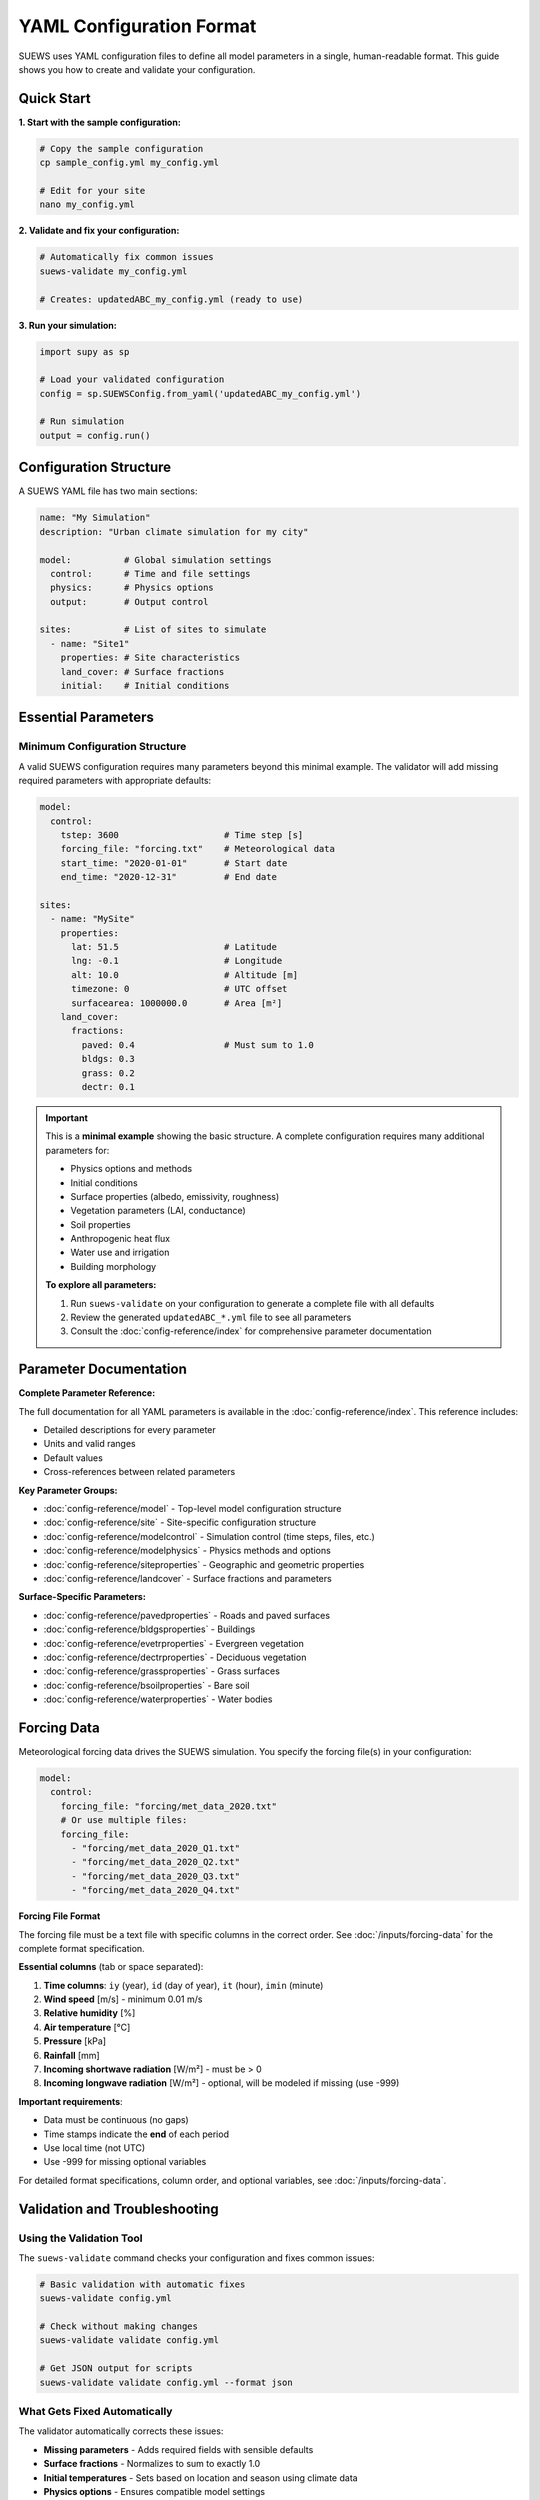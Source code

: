 .. _yaml_input:

YAML Configuration Format
=========================

SUEWS uses YAML configuration files to define all model parameters in a single, human-readable format. This guide shows you how to create and validate your configuration.

Quick Start
-----------

**1. Start with the sample configuration:**

.. code-block:: bash

   # Copy the sample configuration
   cp sample_config.yml my_config.yml

   # Edit for your site
   nano my_config.yml

**2. Validate and fix your configuration:**

.. code-block:: bash

   # Automatically fix common issues
   suews-validate my_config.yml

   # Creates: updatedABC_my_config.yml (ready to use)

**3. Run your simulation:**

.. code-block:: python

   import supy as sp

   # Load your validated configuration
   config = sp.SUEWSConfig.from_yaml('updatedABC_my_config.yml')

   # Run simulation
   output = config.run()

Configuration Structure
-----------------------

A SUEWS YAML file has two main sections:

.. code-block:: yaml

   name: "My Simulation"
   description: "Urban climate simulation for my city"

   model:          # Global simulation settings
     control:      # Time and file settings
     physics:      # Physics options
     output:       # Output control

   sites:          # List of sites to simulate
     - name: "Site1"
       properties: # Site characteristics
       land_cover: # Surface fractions
       initial:    # Initial conditions

Essential Parameters
--------------------

Minimum Configuration Structure
~~~~~~~~~~~~~~~~~~~~~~~~~~~~~~~

A valid SUEWS configuration requires many parameters beyond this minimal example. The validator will add missing required parameters with appropriate defaults:

.. code-block:: yaml

   model:
     control:
       tstep: 3600                    # Time step [s]
       forcing_file: "forcing.txt"    # Meteorological data
       start_time: "2020-01-01"       # Start date
       end_time: "2020-12-31"         # End date

   sites:
     - name: "MySite"
       properties:
         lat: 51.5                    # Latitude
         lng: -0.1                    # Longitude
         alt: 10.0                    # Altitude [m]
         timezone: 0                  # UTC offset
         surfacearea: 1000000.0       # Area [m²]
       land_cover:
         fractions:
           paved: 0.4                 # Must sum to 1.0
           bldgs: 0.3
           grass: 0.2
           dectr: 0.1

.. important::

   This is a **minimal example** showing the basic structure. A complete configuration requires many additional parameters for:

   - Physics options and methods
   - Initial conditions
   - Surface properties (albedo, emissivity, roughness)
   - Vegetation parameters (LAI, conductance)
   - Soil properties
   - Anthropogenic heat flux
   - Water use and irrigation
   - Building morphology

   **To explore all parameters:**

   1. Run ``suews-validate`` on your configuration to generate a complete file with all defaults
   2. Review the generated ``updatedABC_*.yml`` file to see all parameters
   3. Consult the :doc:`config-reference/index` for comprehensive parameter documentation

Parameter Documentation
-----------------------

**Complete Parameter Reference:**

The full documentation for all YAML parameters is available in the :doc:`config-reference/index`. This reference includes:

- Detailed descriptions for every parameter
- Units and valid ranges
- Default values
- Cross-references between related parameters

**Key Parameter Groups:**

- :doc:`config-reference/model` - Top-level model configuration structure
- :doc:`config-reference/site` - Site-specific configuration structure
- :doc:`config-reference/modelcontrol` - Simulation control (time steps, files, etc.)
- :doc:`config-reference/modelphysics` - Physics methods and options
- :doc:`config-reference/siteproperties` - Geographic and geometric properties
- :doc:`config-reference/landcover` - Surface fractions and parameters

**Surface-Specific Parameters:**

- :doc:`config-reference/pavedproperties` - Roads and paved surfaces
- :doc:`config-reference/bldgsproperties` - Buildings
- :doc:`config-reference/evetrproperties` - Evergreen vegetation
- :doc:`config-reference/dectrproperties` - Deciduous vegetation
- :doc:`config-reference/grassproperties` - Grass surfaces
- :doc:`config-reference/bsoilproperties` - Bare soil
- :doc:`config-reference/waterproperties` - Water bodies

Forcing Data
------------

Meteorological forcing data drives the SUEWS simulation. You specify the forcing file(s) in your configuration:

.. code-block:: yaml

   model:
     control:
       forcing_file: "forcing/met_data_2020.txt"
       # Or use multiple files:
       forcing_file:
         - "forcing/met_data_2020_Q1.txt"
         - "forcing/met_data_2020_Q2.txt"
         - "forcing/met_data_2020_Q3.txt"
         - "forcing/met_data_2020_Q4.txt"

**Forcing File Format**

The forcing file must be a text file with specific columns in the correct order. See :doc:`/inputs/forcing-data` for the complete format specification.

**Essential columns** (tab or space separated):

1. **Time columns**: ``iy`` (year), ``id`` (day of year), ``it`` (hour), ``imin`` (minute)
2. **Wind speed** [m/s] - minimum 0.01 m/s
3. **Relative humidity** [%]
4. **Air temperature** [°C]
5. **Pressure** [kPa]
6. **Rainfall** [mm]
7. **Incoming shortwave radiation** [W/m²] - must be > 0
8. **Incoming longwave radiation** [W/m²] - optional, will be modeled if missing (use -999)

**Important requirements**:

- Data must be continuous (no gaps)
- Time stamps indicate the **end** of each period
- Use local time (not UTC)
- Use -999 for missing optional variables

For detailed format specifications, column order, and optional variables, see :doc:`/inputs/forcing-data`.

Validation and Troubleshooting
-------------------------------

Using the Validation Tool
~~~~~~~~~~~~~~~~~~~~~~~~~

The ``suews-validate`` command checks your configuration and fixes common issues:

.. code-block:: bash

   # Basic validation with automatic fixes
   suews-validate config.yml

   # Check without making changes
   suews-validate validate config.yml

   # Get JSON output for scripts
   suews-validate validate config.yml --format json

What Gets Fixed Automatically
~~~~~~~~~~~~~~~~~~~~~~~~~~~~~~

The validator automatically corrects these issues:

- **Missing parameters** - Adds required fields with sensible defaults
- **Surface fractions** - Normalizes to sum to exactly 1.0
- **Initial temperatures** - Sets based on location and season using climate data
- **Physics options** - Ensures compatible model settings
- **Parameter names** - Corrects common typos and outdated names

For complete validation documentation, see :doc:`validation`.

Common Issues and Solutions
~~~~~~~~~~~~~~~~~~~~~~~~~~~

**"Missing required parameter"**
   The validator will add it with a default value. Check the report to see what was added.

**"Surface fractions don't sum to 1.0"**
   Automatically normalized. Original values are proportionally adjusted.

**"Invalid physics option combination"**
   The validator suggests compatible options. Manual selection may be needed.

**"Unknown parameter name"**
   Check for typos. The validator will suggest the correct name.

Examples
--------

Urban Site Configuration
~~~~~~~~~~~~~~~~~~~~~~~~

.. code-block:: yaml

   name: "London Urban"
   description: "Central London urban climate"

   model:
     control:
       tstep: 3600
       forcing_file: "london_met_2020.txt"
       start_time: "2020-01-01"
       end_time: "2020-12-31"
     physics:
       netradiationmethod: 3
       emissionsmethod: 2
       storageheatmethod: 1

   sites:
     - name: "CentralLondon"
       properties:
         lat: 51.5074
         lng: -0.1278
         alt: 10.0
         timezone: 0
         surfacearea: 1000000.0
         popdens: 5500.0
       land_cover:
         fractions:
           paved: 0.35
           bldgs: 0.40
           grass: 0.15
           dectr: 0.10
       land_cover_params:
         bldgs:
           bldgh: 20.0
           faibldg: 3.5
         dectr:
           lai_id: 4.5

Tips for Success
----------------

1. **Start with the sample**: Always begin with ``sample_config.yml`` and modify it
2. **Validate early**: Run validation before long simulations
3. **Check the report**: Understand what the validator changed
4. **Use meaningful names**: Help yourself remember what each simulation is for
5. **Keep originals**: The validator creates new files, preserving your originals

Getting Help
------------

- **Validation issues**: Check the report file (``reportABC_*.txt``)
- **Parameter documentation**: See the error messages from validation
- **Examples**: Look in ``sample_data/`` directory
- **Community support**: `UMEP Community Forum <https://github.com/UMEP-dev/UMEP/discussions>`_
